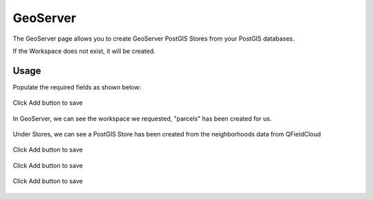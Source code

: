 GeoServer
=====

The GeoServer page allows you to create GeoServer PostGIS Stores from your PostGIS databases.

If the Workspace does not exist, it will be created.

Usage
------------

Populate the required fields as shown below:

   .. image:: images/gs-stores-1.png

Click Add button to save

   .. image:: images/gs-stores-12.png

In GeoServer, we can see the workspace we requested, "parcels" has been created for us.

   .. image:: images/gs-stores-3.png


Under Stores, we can see a PostGIS Store has been created from the neighborhoods data from QFieldCloud

   .. image:: images/gs-stores-4.png


Click Add button to save

   .. image:: images/gs-stores-5.png



Click Add button to save

   .. image:: images/gs-stores-6.png


Click Add button to save

   .. image:: images/gs-stores-7.png

